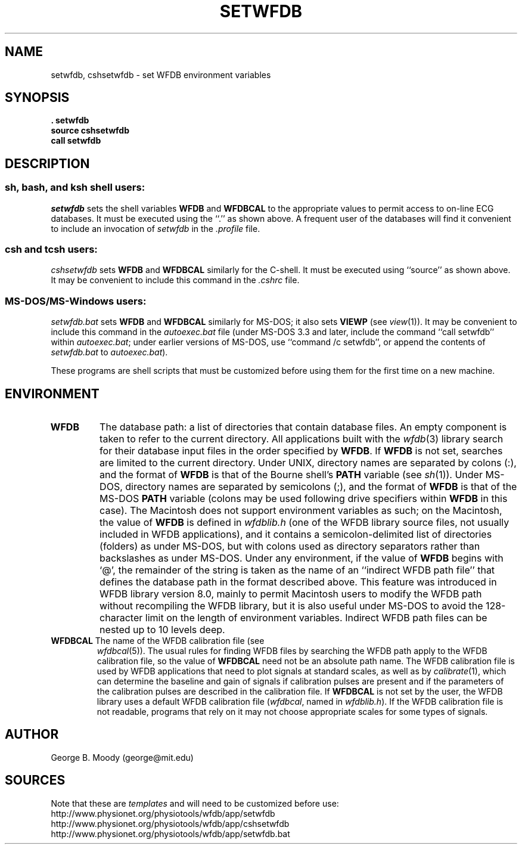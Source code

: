 .TH SETWFDB 1 "11 January 2000" "WFDB software 10.0" "WFDB applications"
.SH NAME
setwfdb, cshsetwfdb \- set WFDB environment variables
.SH SYNOPSIS
\fB\&. setwfdb
.br
source cshsetwfdb
.br
call setwfdb\fR
.SH DESCRIPTION
.SS \fIsh\fR, \fIbash\fR, and \fIksh\fR shell users:
\fIsetwfdb\fR sets the shell variables \fBWFDB\fR and \fBWFDBCAL\fR to the
appropriate values to permit access to on-line ECG databases.  It must be
executed using the ``.'' as shown above.  A frequent user of the databases
will find it convenient to include an invocation of \fIsetwfdb\fR in
the \fI.profile\fR file.
.SS \fIcsh\fR and \fItcsh\fR users:
\fIcshsetwfdb\fR sets \fBWFDB\fR and \fBWFDBCAL\fR similarly for the C-shell.  It
must be executed using ``source'' as shown above.  It may be convenient to
include this command in the \fI.cshrc\fR file.
.SS MS-DOS/MS-Windows users:
\fIsetwfdb.bat\fR sets \fBWFDB\fR and \fBWFDBCAL\fR similarly for MS-DOS;  it also
sets \fBVIEWP\fR (see \fIview\fR(1)).  It may be convenient to include this
command in the \fIautoexec.bat\fR file (under MS-DOS 3.3 and later, include
the command ``call setwfdb'' within \fIautoexec.bat\fR;  under earlier
versions of MS-DOS, use ``command /c setwfdb'', or append the contents of
\fIsetwfdb.bat\fR to \fIautoexec.bat\fR).
.PP
These programs are shell scripts that must be customized
before using them for the first time on a new machine.
.SH ENVIRONMENT
.TP
\fBWFDB\fR
The database path: a list of directories that contain database files.
An empty component is taken to refer to the current directory.  All
applications built with the \fIwfdb\fR(3) library search for their
database input files in the order specified by \fBWFDB\fR.  If
\fBWFDB\fR is not set, searches are limited to the current directory.
Under UNIX, directory names are separated by colons (:), and the
format of \fBWFDB\fR is that of the Bourne shell's \fBPATH\fR variable
(see \fIsh\fR(1)).  Under MS-DOS, directory names are separated by
semicolons (;), and the format of \fBWFDB\fR is that of the MS-DOS
\fBPATH\fR variable (colons may be used following drive specifiers
within \fBWFDB\fR in this case).  The Macintosh does not support
environment variables as such; on the Macintosh, the value of
\fBWFDB\fR is defined in \fIwfdblib.h\fR (one of the WFDB library
source files, not usually included in WFDB applications), and it
contains a semicolon-delimited list of directories (folders) as under
MS-DOS, but with colons used as directory separators rather than
backslashes as under MS-DOS.  Under any environment, if the value of
\fBWFDB\fR begins with `@', the remainder of the string is taken as
the name of an ``indirect WFDB path file'' that defines the database
path in the format described above.  This feature was introduced in
WFDB library version 8.0, mainly to permit Macintosh users to modify
the WFDB path without recompiling the WFDB library, but it is also
useful under MS-DOS to avoid the 128-character limit on the length of
environment variables.  Indirect WFDB path files can be nested up to
10 levels deep.
.TP
\fBWFDBCAL\fR The name of the WFDB calibration file (see
\fIwfdbcal\fR(5)).  The usual rules for finding WFDB files by
searching the WFDB path apply to the WFDB calibration file, so the
value of \fBWFDBCAL\fR need not be an absolute path name.  The WFDB
calibration file is used by WFDB applications that need to plot
signals at standard scales, as well as by \fIcalibrate\fR(1), which
can determine the baseline and gain of signals if calibration pulses
are present and if the parameters of the calibration pulses are
described in the calibration file.  If \fBWFDBCAL\fR is not set by the
user, the WFDB library uses a default WFDB calibration file
(\fIwfdbcal\fR, named in \fIwfdblib.h\fR).  If the WFDB calibration
file is not readable, programs that rely on it may not choose
appropriate scales for some types of signals.
.SH AUTHOR
George B. Moody (george@mit.edu)
.SH SOURCES
Note that these are \fItemplates\fR and will need to be customized
before use:
.br
http://www.physionet.org/physiotools/wfdb/app/setwfdb
.br
http://www.physionet.org/physiotools/wfdb/app/cshsetwfdb
.br
http://www.physionet.org/physiotools/wfdb/app/setwfdb.bat
